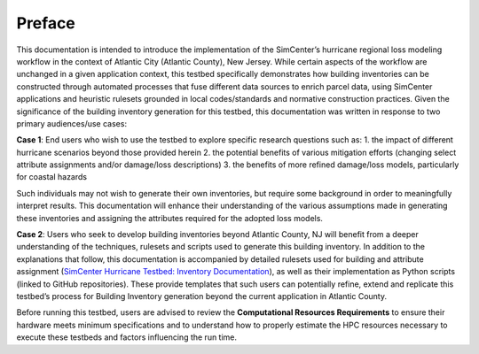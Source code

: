 .. _lbl-testbed_AC_preface:

********
Preface
********

This documentation is intended to introduce the implementation of the SimCenter’s hurricane 
regional loss modeling workflow in the context of Atlantic City (Atlantic County), New Jersey. 
While certain aspects of the workflow are unchanged in a given application context, this 
testbed specifically demonstrates how building inventories can be constructed through 
automated processes that fuse different data sources to enrich parcel data, using SimCenter 
applications and heuristic rulesets grounded in local codes/standards and normative 
construction practices. Given the significance of the building inventory generation for this 
testbed, this documentation was written in response to two primary audiences/use cases:

**Case 1**: End users who wish to use the testbed to explore specific research questions such as:
1. the impact of different hurricane scenarios beyond those provided herein
2. the potential benefits of various mitigation efforts (changing select attribute assignments and/or damage/loss descriptions)
3. the benefits of more refined damage/loss models, particularly for coastal hazards

Such individuals may not wish to generate their own inventories, but require some background in order 
to meaningfully interpret results. This documentation will enhance their understanding of the various 
assumptions made in generating these inventories and assigning the attributes required for the adopted 
loss models.

**Case 2**: Users who seek to develop building inventories beyond Atlantic County, NJ will benefit from a 
deeper understanding of the techniques, rulesets and scripts used to generate this building inventory. 
In addition to the explanations that follow, this documentation is accompanied by detailed rulesets used 
for building and attribute assignment 
(`SimCenter Hurricane Testbed: Inventory Documentation <https://www.designsafe-ci.org/data/browser/projects/362517025966264811-242ac118-0001-012/>`_), 
as well as their implementation as 
Python scripts (linked to GitHub repositories). These provide templates that such users can potentially 
refine, extend and replicate this testbed’s process for Building Inventory generation beyond the current 
application in Atlantic County.

Before running this testbed, users are advised to review the **Computational Resources Requirements** to ensure 
their hardware meets minimum specifications and to understand how to properly estimate the HPC resources 
necessary to execute these testbeds and factors influencing the run time.
